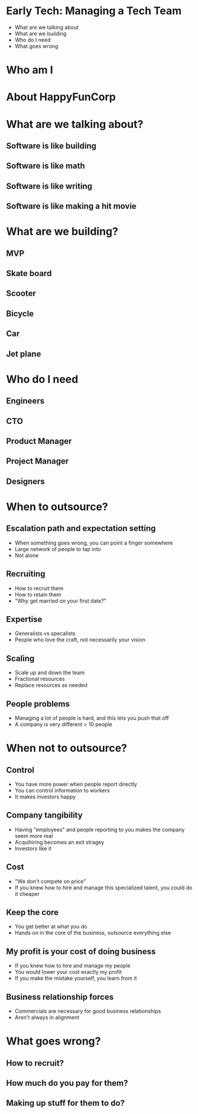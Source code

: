 * Early Tech: Managing a Tech Team
- What are we talking about
- What are we building
- Who do I need
- What goes wrong
* Who am I
* About HappyFunCorp
* What are we talking about?
** Software is like building
** Software is like math
** Software is like writing
** Software is like making a hit movie
* What are we building?
** MVP
** Skate board
** Scooter
** Bicycle
** Car
** Jet plane
* Who do I need
** Engineers
** CTO
** Product Manager
** Project Manager
** Designers
* When to outsource?
** Escalation path and expectation setting
- When something goes wrong, you can point a finger somewhere
- Large network of people to tap into
- Not alone
** Recruiting
- How to recruit them
- How to retain them
- "Why get married on your first date?"
** Expertise
- Generalists vs specalists
- People who love the craft, not necessarily your vision
** Scaling
- Scale up and down the team
- Fractional resources
- Replace resources as needed
** People problems
- Managing a lot of people is hard, and this lets you push that off
- A company is very different > 10 people
* When not to outsource?
** Control
- You have more power when people report directly
- You can control information to workers
- It makes investors happy
** Company tangibility
- Having "employees" and people reporting to you makes the company seem more real
- Acquihiring becomes an exit stragey
- Investors like it
** Cost
- "We don't compete on price"
- If you knew how to hire and manage this specialized talent, you could do it cheaper
** Keep the core
- You get better at what you do
- Hands on in the core of the business, outsource everything else
** My profit is your cost of doing business
- If you knew how to hire and manage my people
- You would lower your cost exactly my profit
- If you make the mistake yourself, you learn from it
** Business relationship forces
- Commercials are necessary for good business relationships
- Aren't always in alignment

* What goes wrong?
** How to recruit?
** How much do you pay for them?
** Making up stuff for them to do?

